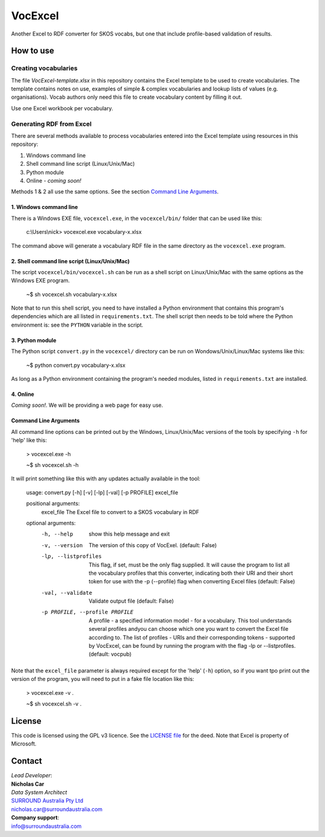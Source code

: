 VocExcel
********
Another Excel to RDF converter for SKOS vocabs, but one that include profile-based validation of results.

How to use
==========

Creating vocabularies
---------------------
The file *VocExcel-template.xlsx* in this repository contains the Excel template to be used to create vocabularies. The template contains notes on use, examples of simple & complex vocabularies and lookup lists of values (e.g. organisations). Vocab authors only need this file to create vocabulary content by filling it out.

Use one Excel workbook per vocabulary.

Generating RDF from Excel
-------------------------
There are several methods available to process vocabularies entered into the Excel template using resources in this repository:

1. Windows command line
2. Shell command line script (Linux/Unix/Mac)
3. Python module
4. Online - *coming soon!*

Methods 1 & 2 all use the same options. See the section `Command Line Arguments`_.

1. Windows command line
```````````````````````
There is a Windows EXE file, ``vocexcel.exe``, in the ``vocexcel/bin/`` folder that can be used like this:

    c:\\Users\\nick> vocexcel.exe vocabulary-x.xlsx

The command above will generate a vocabulary RDF file in the same directory as the ``vocexcel.exe`` program.

2. Shell command line script (Linux/Unix/Mac)
``````````````````````````````````````````
The script ``vocexcel/bin/vocexcel.sh`` can be run as a shell script on Linux/Unix/Mac with the same options as the Windows EXE program.

    ~$ sh vocexcel.sh vocabulary-x.xlsx

Note that to run this shell script, you need to have installed a Python environment that contains this program's dependencies which are all listed in ``requirements.txt``. The shell script then needs to be told where the Python environment is: see the ``PYTHON`` variable in the script.

3. Python module
````````````````
The Python script ``convert.py`` in the ``vocexcel/`` directory can be run on Wondows/Unix/Linux/Mac systems like this:

    ~$ python convert.py vocabulary-x.xlsx

As long as a Python environment containing the program's needed modules, listed in ``requirements.txt`` are installed.

4. Online
`````````
*Coming soon!*. We will be providing a web page for easy use.


Command Line Arguments
``````````````````````
All command line options can be printed out by the Windows, Linux/Unix/Mac versions of the tools by specifying ``-h`` for 'help' like this:

    > vocexcel.exe -h

    ~$ sh vocexcel.sh -h

It will print something like this with any updates actually available in the tool:

    usage: convert.py [-h] [-v] [-lp] [-val] [-p PROFILE] excel_file

    positional arguments:
      excel_file            The Excel file to convert to a SKOS vocabulary in RDF

    optional arguments:
      -h, --help            show this help message and exit
      -v, --version         The version of this copy of VocExel. (default: False)
      -lp, --listprofiles   This flag, if set, must be the only flag supplied. It will cause the program to list all the vocabulary profiles that this converter, indicating
                            both their URI and their short token for use with the -p (--profile) flag when converting Excel files (default: False)
      -val, --validate      Validate output file (default: False)
      -p PROFILE, --profile PROFILE
                            A profile - a specified information model - for a vocabulary. This tool understands several profiles andyou can choose which one you want to convert
                            the Excel file according to. The list of profiles - URIs and their corresponding tokens - supported by VocExcel, can be found by running the program
                            with the flag -lp or --listprofiles. (default: vocpub)

Note that the ``excel_file`` parameter is always required except for the 'help' (``-h``) option, so if you want tpo print out the version of the program, you will need to put in a fake file location like this:

    > vocexcel.exe -v .

    ~$ sh vocexcel.sh -v .



License
=======
This code is licensed using the GPL v3 licence. See the `LICENSE
file <LICENSE>`_ for the deed. Note that Excel is property of Microsoft.


Contact
=======

| *Lead Developer*:
| **Nicholas Car**
| *Data System Architect*
| `SURROUND Australia Pty Ltd <https://surroundaustralia.com>`_
| nicholas.car@surroundaustralia.com

| **Company support**:
| info@surroundaustralia.com